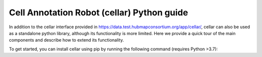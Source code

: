*******************************************
Cell Annotation Robot (cellar) Python guide
*******************************************
In addition to the cellar interface provided in `<https://data.test.hubmapconsortium.org/app/cellar/>`_,
cellar can also be used as a standalone python library, although its functionality is more limited.
Here we provide a quick tour of the main components and describe how to extend its functionality.

To get started, you can install cellar using pip by running the following command (requires Python >3.7):